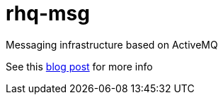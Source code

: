 = rhq-msg
:source-language: java

ifdef::env-github[]
[link=https://travis-ci.org/rhq-project/rhq-msg]
image:https://travis-ci.org/rhq-project/rhq-msg.svg["Build Status", link="https://travis-ci.org/rhq-project/rhq-msg"]
endif::[]


Messaging infrastructure based on ActiveMQ

See this http://management-platform.blogspot.de/2014/11/messaging-infrastructure-using-activemq.html[blog post] for more info